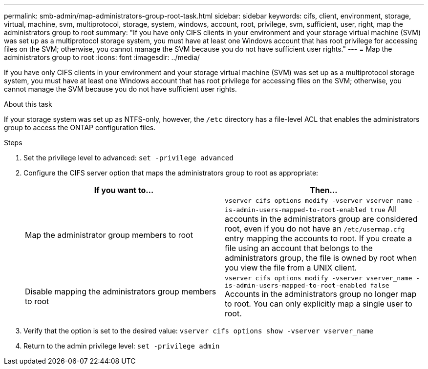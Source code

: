 ---
permalink: smb-admin/map-administrators-group-root-task.html
sidebar: sidebar
keywords: cifs, client, environment, storage, virtual, machine, svm, multiprotocol, storage, system, windows, account, root, privilege, svm, sufficient, user, right, map the administrators group to root
summary: "If you have only CIFS clients in your environment and your storage virtual machine (SVM) was set up as a multiprotocol storage system, you must have at least one Windows account that has root privilege for accessing files on the SVM; otherwise, you cannot manage the SVM because you do not have sufficient user rights."
---
= Map the administrators group to root
:icons: font
:imagesdir: ../media/

[.lead]
If you have only CIFS clients in your environment and your storage virtual machine (SVM) was set up as a multiprotocol storage system, you must have at least one Windows account that has root privilege for accessing files on the SVM; otherwise, you cannot manage the SVM because you do not have sufficient user rights.

.About this task

If your storage system was set up as NTFS-only, however, the `/etc` directory has a file-level ACL that enables the administrators group to access the ONTAP configuration files.

.Steps

. Set the privilege level to advanced: `set -privilege advanced`
. Configure the CIFS server option that maps the administrators group to root as appropriate:
+
[options="header"]
|===
| If you want to...| Then...
a|
Map the administrator group members to root
a|
`vserver cifs options modify -vserver vserver_name -is-admin-users-mapped-to-root-enabled true`     All accounts in the administrators group are considered root, even if you do not have an `/etc/usermap.cfg` entry mapping the accounts to root. If you create a file using an account that belongs to the administrators group, the file is owned by root when you view the file from a UNIX client.
a|
Disable mapping the administrators group members to root
a|
`vserver cifs options modify -vserver vserver_name -is-admin-users-mapped-to-root-enabled false`     Accounts in the administrators group no longer map to root. You can only explicitly map a single user to root.
|===

. Verify that the option is set to the desired value: `vserver cifs options show -vserver vserver_name`
. Return to the admin privilege level: `set -privilege admin`
